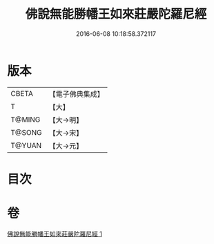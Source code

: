 #+TITLE: 佛說無能勝幡王如來莊嚴陀羅尼經 
#+DATE: 2016-06-08 10:18:58.372117

* 版本
 |     CBETA|【電子佛典集成】|
 |         T|【大】     |
 |    T@MING|【大→明】   |
 |    T@SONG|【大→宋】   |
 |    T@YUAN|【大→元】   |

* 目次

* 卷
[[file:KR6j0115_001.txt][佛說無能勝幡王如來莊嚴陀羅尼經 1]]

